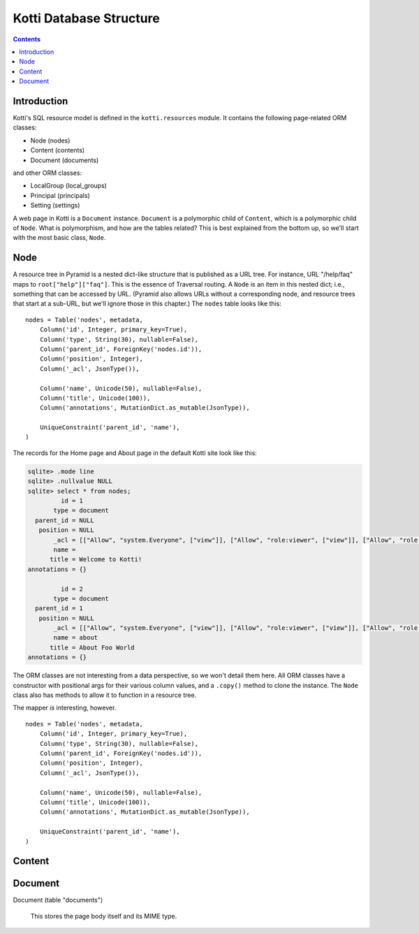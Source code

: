 Kotti Database Structure
^^^^^^^^^^^^^^^^^^^^^^^^

.. contents::

Introduction
============

Kotti's SQL resource model is defined in the ``kotti.resources`` module. It
contains the following page-related ORM classes:

* Node (nodes)
* Content (contents)
* Document (documents)

and other ORM classes:

* LocalGroup (local_groups)
* Principal (principals)
* Setting (settings)

A web page in Kotti is a ``Document`` instance. ``Document`` is a polymorphic
child of ``Content``, which is a polymorphic child of ``Node``. What is
polymorphism, and how are the tables related? This is best explained from the
bottom up, so we'll start with the most basic class, ``Node``.

Node
====

A resource tree in Pyramid is a nested dict-like structure that is published as a
URL tree. For instance, URL "/help/faq" maps to ``root["help"]["faq"]``. This
is the essence of Traversal routing. A ``Node`` is an item in this nested dict;
i.e., something that can be accessed by URL. (Pyramid also allows URLs without
a corresponding node, and resource trees that start at a sub-URL, but we'll
ignore those in this chapter.) The ``nodes`` table looks like this::

    nodes = Table('nodes', metadata,
        Column('id', Integer, primary_key=True),
        Column('type', String(30), nullable=False),
        Column('parent_id', ForeignKey('nodes.id')),
        Column('position', Integer),
        Column('_acl', JsonType()),

        Column('name', Unicode(50), nullable=False),
        Column('title', Unicode(100)),
        Column('annotations', MutationDict.as_mutable(JsonType)),

        UniqueConstraint('parent_id', 'name'),
    )

The records for the Home page and About page in the default Kotti site look
like this:

.. code-block:: sqlite3

    sqlite> .mode line
    sqlite> .nullvalue NULL
    sqlite> select * from nodes;
             id = 1
           type = document
      parent_id = NULL
       position = NULL
           _acl = [["Allow", "system.Everyone", ["view"]], ["Allow", "role:viewer", ["view"]], ["Allow", "role:editor", ["view", "add", "edit"]], ["Allow", "role:owner", ["view", "add", "edit", "manage"]]]
           name = 
          title = Welcome to Kotti!
    annotations = {}

             id = 2
           type = document
      parent_id = 1
       position = NULL
           _acl = [["Allow", "system.Everyone", ["view"]], ["Allow", "role:viewer", ["view"]], ["Allow", "role:editor", ["view", "add", "edit"]], ["Allow", "role:owner", ["view", "add", "edit", "manage"]]]
           name = about
          title = About Foo World
    annotations = {}


The ORM classes are not interesting from a data perspective, so we won't detail
them here. All ORM classes have a constructor with positional args for their
various column values, and a ``.copy()`` method to clone the instance. The
``Node`` class also has methods to allow it to function in a resource tree.

The mapper *is* interesting, however.

::

    nodes = Table('nodes', metadata,
        Column('id', Integer, primary_key=True),
        Column('type', String(30), nullable=False),
        Column('parent_id', ForeignKey('nodes.id')),
        Column('position', Integer),
        Column('_acl', JsonType()),

        Column('name', Unicode(50), nullable=False),
        Column('title', Unicode(100)),
        Column('annotations', MutationDict.as_mutable(JsonType)),

        UniqueConstraint('parent_id', 'name'),
    )





Content
=======


Document
========

Document (table "documents")

    This stores the page body itself and its MIME type. 
